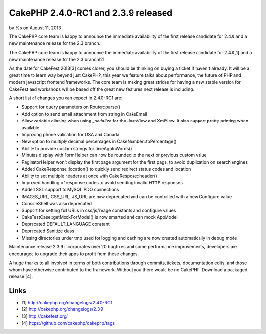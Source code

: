 CakePHP 2.4.0-RC1 and 2.3.9 released
====================================

by %s on August 11, 2013

The CakePHP core team is happy to announce the immediate availability
of the first release candidate for 2.4.0 and a new maintenance release
for the 2.3 branch.

The CakePHP core team is happy to announce the immediate availability
of the first release candidate for 2.4.0[1] and a new maintenance
release for the 2.3 branch[2].

As the date for CakeFest 2013[3] comes closer, you should be thinking
on buying a ticket if haven't already. It will be a great time to
learn way beyond just CakePHP, this year we feature talks about
performance, the future of PHP and modern javascript frontend
frameworks. The core team is making great strides for having a new
stable version for CakeFest and workshops will be based off the great
new features next release is including.

A short list of changes you can expect in 2.4.0-RC1 are:

+ Support for query parameters on Router::parse()
+ Add option to send email attachment from string in CakeEmail
+ Allow variable aliasing when using `_serialize` for the JsonView and
  XmlView. It also support pretty printing when available
+ Improving phone validation for USA and Canada
+ New option to multiply decimal percentages in
  CakeNumber::toPercentage()
+ Ability to provide custom strings for timeAgoInWords()
+ Minutes display with FormHelper can now be rounded to the next or
  previous custom value
+ PaginatorHelper won't display the first page argument for the first
  page, to avoid duplication on search engines
+ Added CakeResponse::location() to quickly send redirect status codes
  and location
+ Ability to set multiple headers at once with CakeRespose::header()
+ Improved handling of response codes to avoid sending invalid HTTP
  responses
+ Added SSL support to MySQL PDO connections
+ IMAGES_URL, CSS_URL, JS_URL are now deprecated and can be controlled
  with a new Configure value
+ ConsoleShell was also deprecated
+ Support for setting full URLs in css/js/image constants and
  configure values
+ CakeTestCase::getMockForModel() is now smarted and can mock AppModel
+ Deprecated DEFAULT_LANGUAGE constant
+ Deprecated Sanitize class
+ Missing directories under tmp used for logging and caching are now
  created automatically in debug mode

Maintenance release 2.3.9 incorporates over 20 bugfixes and some
performance improvements, developers are encouraged to upgrade their
apps to profit from these changes.

A huge thanks to all involved in terms of both contributions through
commits, tickets, documentation edits, and those whom have otherwise
contributed to the framework. Without you there would be no CakePHP.
Download a packaged release [4].


Links
~~~~~

+ [1] `http://cakephp.org/changelogs/2.4.0-RC1`_
+ [2] `http://cakephp.org/changelogs/2.3.9`_
+ [3] `http://cakefest.org/`_
+ [4] `https://github.com/cakephp/cakephp/tags`_




.. _http://cakefest.org/: http://cakefest.org/
.. _http://cakephp.org/changelogs/2.4.0-RC1: http://cakephp.org/changelogs/2.4.0-RC1
.. _http://cakephp.org/changelogs/2.3.9: http://cakephp.org/changelogs/2.3.9
.. _https://github.com/cakephp/cakephp/tags: https://github.com/cakephp/cakephp/tags
.. meta::
    :title: CakePHP 2.4.0-RC1 and 2.3.9 released
    :description: CakePHP Article related to ,News
    :keywords: ,News
    :copyright: Copyright 2013 
    :category: news

